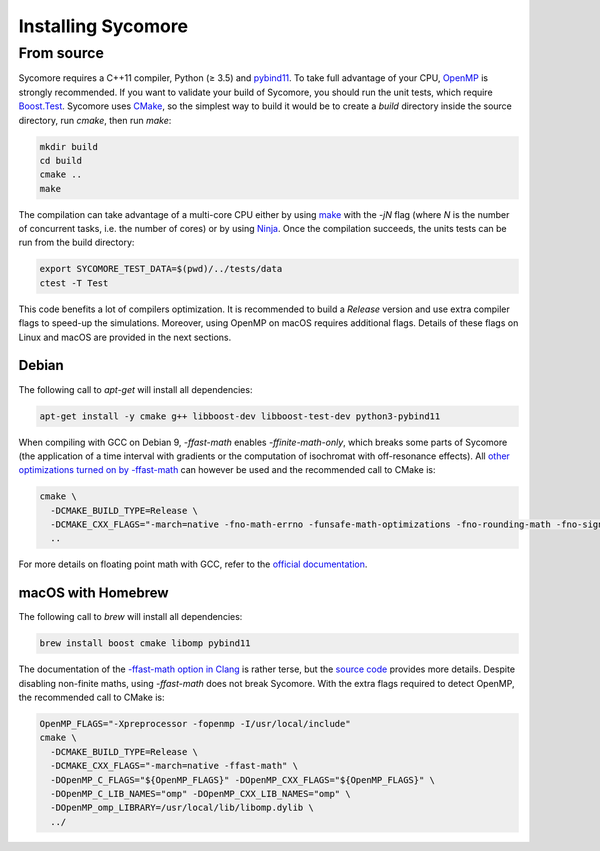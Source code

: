 Installing Sycomore
===================

From source
-----------

Sycomore requires a C++11 compiler, Python (≥ 3.5) and `pybind11`_. To take full advantage of your CPU, `OpenMP`_ is strongly recommended. If you want to validate your build of Sycomore, you should run the unit tests, which require `Boost.Test`_. Sycomore uses `CMake`_, so the simplest way to build it would be to create a *build* directory inside the source directory, run *cmake*, then run *make*:

.. code-block:: shell
  
  mkdir build
  cd build
  cmake ..
  make

The compilation can take advantage of a multi-core CPU either by using `make`_ with the *-jN* flag (where *N* is the number of concurrent tasks, i.e. the number of cores) or by using `Ninja`_. Once the compilation succeeds, the units tests can be run from the build directory:

.. code-block:: shell
  
  export SYCOMORE_TEST_DATA=$(pwd)/../tests/data
  ctest -T Test

This code benefits a lot of compilers optimization. It is recommended to build a *Release* version and use extra compiler flags to speed-up the simulations. Moreover, using OpenMP on macOS requires additional flags. Details of these flags on Linux and macOS are provided in the next sections.

Debian
......

The following call to *apt-get* will install all dependencies:

.. code-block:: shell
  
  apt-get install -y cmake g++ libboost-dev libboost-test-dev python3-pybind11

When compiling with GCC on Debian 9, *-ffast-math* enables *-ffinite-math-only*, which breaks some parts of Sycomore (the application of a time interval with gradients or the computation of isochromat with off-resonance effects). All `other optimizations turned on by -ffast-math`_ can however be used and the recommended call to CMake is:

.. code-block:: shell
  
  cmake \
    -DCMAKE_BUILD_TYPE=Release \
    -DCMAKE_CXX_FLAGS="-march=native -fno-math-errno -funsafe-math-optimizations -fno-rounding-math -fno-signaling-nans -fcx-limited-range -fexcess-precision=fast -D__FAST_MATH__" \
    ..

For more details on floating point math with GCC, refer to the `official documentation`_.

macOS with Homebrew
...................

The following call to `brew` will install all dependencies:

.. code-block:: shell
  
  brew install boost cmake libomp pybind11

The documentation of the `-ffast-math option in Clang`_ is rather terse, but the `source code`_ provides more details. Despite disabling non-finite maths, using *-ffast-math* does not break Sycomore. With the extra flags required to detect OpenMP, the recommended call to CMake is:

.. code-block:: shell
  
  OpenMP_FLAGS="-Xpreprocessor -fopenmp -I/usr/local/include"
  cmake \
    -DCMAKE_BUILD_TYPE=Release \
    -DCMAKE_CXX_FLAGS="-march=native -ffast-math" \
    -DOpenMP_C_FLAGS="${OpenMP_FLAGS}" -DOpenMP_CXX_FLAGS="${OpenMP_FLAGS}" \
    -DOpenMP_C_LIB_NAMES="omp" -DOpenMP_CXX_LIB_NAMES="omp" \
    -DOpenMP_omp_LIBRARY=/usr/local/lib/libomp.dylib \
    ../

.. _Boost.Test: https://www.boost.org/doc/libs/release/libs/test/
.. _CMake: https://cmake.org/
.. _-ffast-math option in Clang: https://clang.llvm.org/docs/UsersManual.html#cmdoption-ffast-math
.. _make: https://www.gnu.org/software/make/
.. _Ninja: https://ninja-build.org/
.. _official documentation: https://gcc.gnu.org/wiki/FloatingPointMath
.. _OpenMP: https://www.openmp.org/
.. _other optimizations turned on by -ffast-math: https://gcc.gnu.org/onlinedocs/gcc-8.2.0/gcc/Optimize-Options.html#index-ffast-math
.. _pybind11: http://pybind11.readthedocs.io/
.. _source code: https://github.com/llvm-mirror/clang/blob/release_80/lib/Driver/ToolChains/Clang.cpp#L2278-L2288
